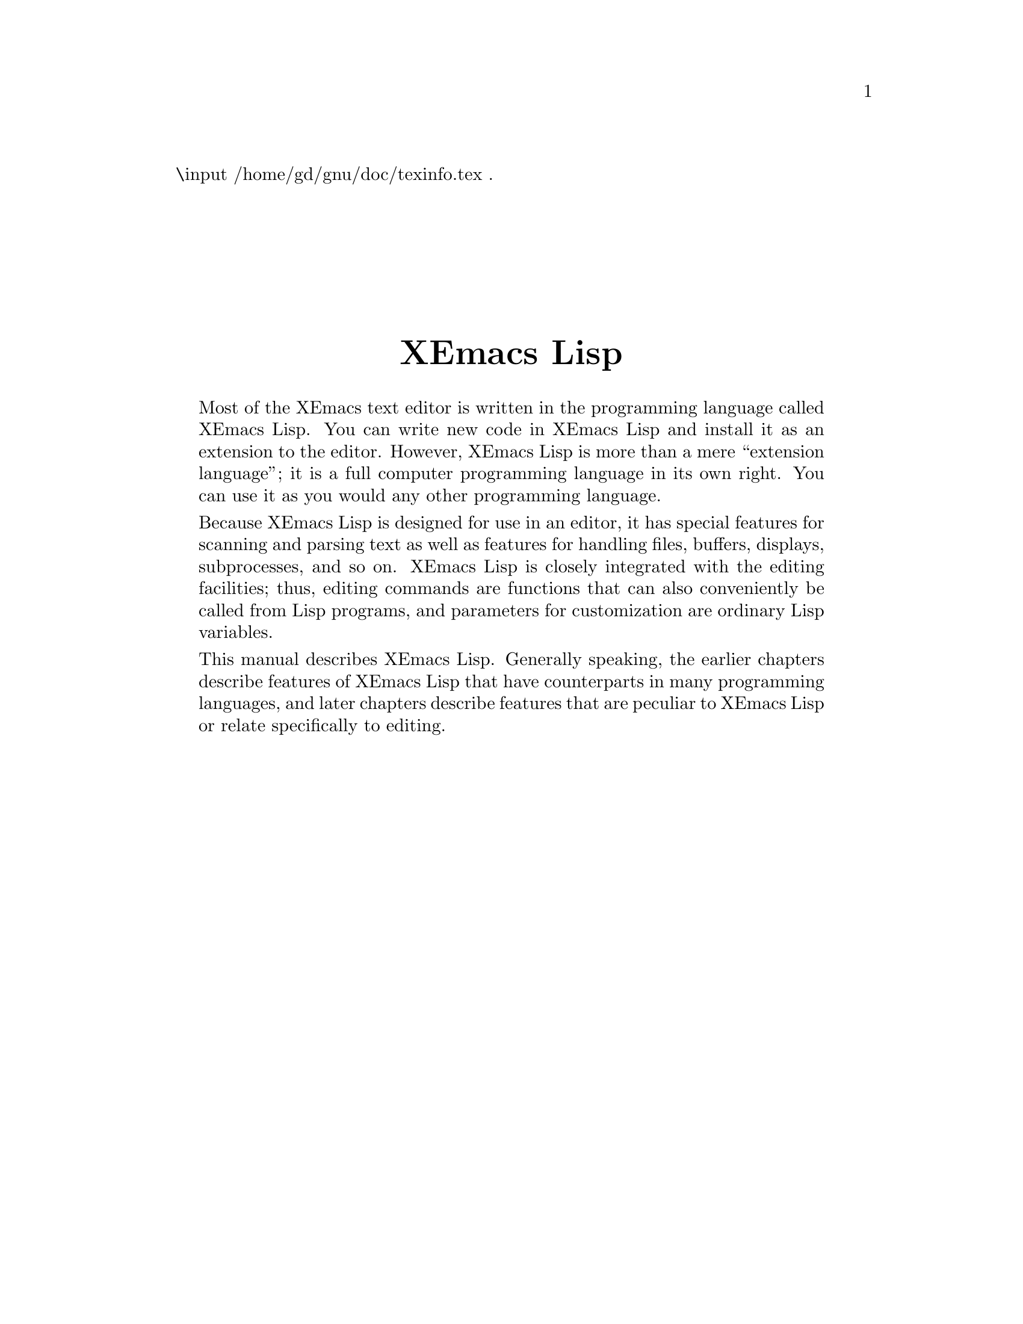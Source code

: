 \input /home/gd/gnu/doc/texinfo.tex  @c -*-texinfo-*-
@c %**start of header
@setfilename ../../info/back-cover
@settitle XEmacs Lisp Reference Manual
@c %**end of header
.
@sp 7
@center @titlefont {XEmacs Lisp}
@sp 1

@quotation
  Most of the XEmacs text editor is written in the programming
language called XEmacs Lisp.  You can write new code in XEmacs Lisp and
install it as an extension to the editor.  However, XEmacs Lisp is more
than a mere ``extension language''; it is a full computer programming
language in its own right.  You can use it as you would any other
programming language.

  Because XEmacs Lisp is designed for use in an editor, it has special
features for scanning and parsing text as well as features for handling
files, buffers, displays, subprocesses, and so on.  XEmacs Lisp is
closely integrated with the editing facilities; thus, editing commands
are functions that can also conveniently be called from Lisp programs,
and parameters for customization are ordinary Lisp variables.

  This manual describes XEmacs Lisp.  Generally speaking, the earlier
chapters describe features of XEmacs Lisp that have counterparts in
many programming languages, and later chapters describe features that
are peculiar to XEmacs Lisp or relate specifically to editing.
@end quotation

@hfil
@bye
